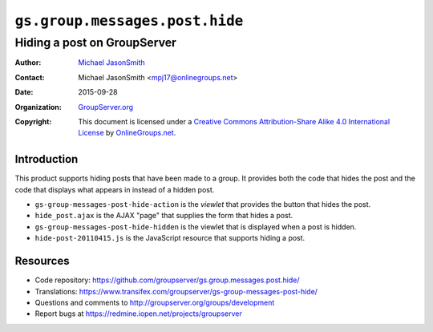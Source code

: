 ===============================
``gs.group.messages.post.hide``
===============================
~~~~~~~~~~~~~~~~~~~~~~~~~~~~
Hiding a post on GroupServer
~~~~~~~~~~~~~~~~~~~~~~~~~~~~

:Author: `Michael JasonSmith`_
:Contact: Michael JasonSmith <mpj17@onlinegroups.net>
:Date: 2015-09-28
:Organization: `GroupServer.org`_
:Copyright: This document is licensed under a
  `Creative Commons Attribution-Share Alike 4.0 International License`_
  by `OnlineGroups.net`_.

  ..  _Creative Commons Attribution-Share Alike 4.0 International License:
    http://creativecommons.org/licenses/by-sa/4.0/

Introduction
============

This product supports hiding posts that have been made to a
group. It provides both the code that hides the post and the code
that displays what appears in instead of a hidden post.

* ``gs-group-messages-post-hide-action`` is the *viewlet* that
  provides the button that hides the post.
* ``hide_post.ajax`` is the AJAX "page" that supplies the form
  that hides a post.
* ``gs-group-messages-post-hide-hidden`` is the viewlet that is
  displayed when a post is hidden.
* ``hide-post-20110415.js`` is the JavaScript resource that
  supports hiding a post.

Resources
=========

- Code repository:
  https://github.com/groupserver/gs.group.messages.post.hide/
- Translations:
  https://www.transifex.com/groupserver/gs-group-messages-post-hide/
- Questions and comments to
  http://groupserver.org/groups/development
- Report bugs at https://redmine.iopen.net/projects/groupserver

.. _GroupServer: http://groupserver.org/
.. _GroupServer.org: http://groupserver.org/
.. _OnlineGroups.Net: https://onlinegroups.net
.. _Michael JasonSmith: http://groupserver.org/p/mpj17

